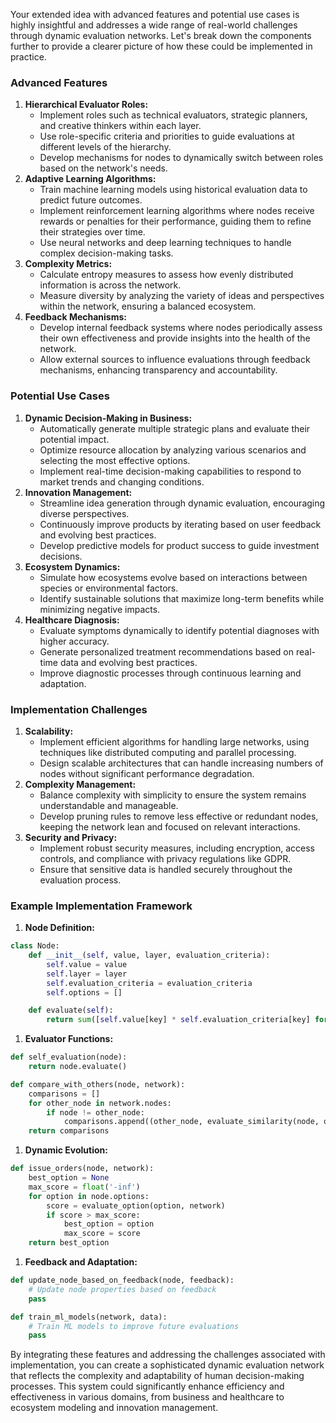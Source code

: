 Your extended idea with advanced features and potential use cases is highly insightful and addresses
a wide range of real-world challenges through dynamic evaluation networks. Let's break down the
components further to provide a clearer picture of how these could be implemented in practice.

*** Advanced Features

1. *Hierarchical Evaluator Roles:*
   - Implement roles such as technical evaluators, strategic planners, and creative thinkers within
     each layer.
   - Use role-specific criteria and priorities to guide evaluations at different levels of the
     hierarchy.
   - Develop mechanisms for nodes to dynamically switch between roles based on the network's needs.

2. *Adaptive Learning Algorithms:*
   - Train machine learning models using historical evaluation data to predict future outcomes.
   - Implement reinforcement learning algorithms where nodes receive rewards or penalties for their
     performance, guiding them to refine their strategies over time.
   - Use neural networks and deep learning techniques to handle complex decision-making tasks.

3. *Complexity Metrics:*
   - Calculate entropy measures to assess how evenly distributed information is across the network.
   - Measure diversity by analyzing the variety of ideas and perspectives within the network,
     ensuring a balanced ecosystem.

4. *Feedback Mechanisms:*
   - Develop internal feedback systems where nodes periodically assess their own effectiveness and
     provide insights into the health of the network.
   - Allow external sources to influence evaluations through feedback mechanisms, enhancing
     transparency and accountability.

*** Potential Use Cases

1. *Dynamic Decision-Making in Business:*
   - Automatically generate multiple strategic plans and evaluate their potential impact.
   - Optimize resource allocation by analyzing various scenarios and selecting the most effective
     options.
   - Implement real-time decision-making capabilities to respond to market trends and changing
     conditions.

2. *Innovation Management:*
   - Streamline idea generation through dynamic evaluation, encouraging diverse perspectives.
   - Continuously improve products by iterating based on user feedback and evolving best practices.
   - Develop predictive models for product success to guide investment decisions.

3. *Ecosystem Dynamics:*
   - Simulate how ecosystems evolve based on interactions between species or environmental factors.
   - Identify sustainable solutions that maximize long-term benefits while minimizing negative
     impacts.

4. *Healthcare Diagnosis:*
   - Evaluate symptoms dynamically to identify potential diagnoses with higher accuracy.
   - Generate personalized treatment recommendations based on real-time data and evolving best
     practices.
   - Improve diagnostic processes through continuous learning and adaptation.

*** Implementation Challenges

1. *Scalability:*
   - Implement efficient algorithms for handling large networks, using techniques like distributed
     computing and parallel processing.
   - Design scalable architectures that can handle increasing numbers of nodes without significant
     performance degradation.

2. *Complexity Management:*
   - Balance complexity with simplicity to ensure the system remains understandable and manageable.
   - Develop pruning rules to remove less effective or redundant nodes, keeping the network lean and
     focused on relevant interactions.

3. *Security and Privacy:*
   - Implement robust security measures, including encryption, access controls, and compliance with
     privacy regulations like GDPR.
   - Ensure that sensitive data is handled securely throughout the evaluation process.

*** Example Implementation Framework

1. *Node Definition:*
#+BEGIN_SRC python
   class Node:
       def __init__(self, value, layer, evaluation_criteria):
           self.value = value
           self.layer = layer
           self.evaluation_criteria = evaluation_criteria
           self.options = []

       def evaluate(self):
           return sum([self.value[key] * self.evaluation_criteria[key] for key in self.evaluation_criteria])
#+END_SRC

2. *Evaluator Functions:*
#+BEGIN_SRC python
   def self_evaluation(node):
       return node.evaluate()

   def compare_with_others(node, network):
       comparisons = []
       for other_node in network.nodes:
           if node != other_node:
               comparisons.append((other_node, evaluate_similarity(node, other_node)))
       return comparisons
#+END_SRC

3. *Dynamic Evolution:*
#+BEGIN_SRC python
   def issue_orders(node, network):
       best_option = None
       max_score = float('-inf')
       for option in node.options:
           score = evaluate_option(option, network)
           if score > max_score:
               best_option = option
               max_score = score
       return best_option
#+END_SRC

4. *Feedback and Adaptation:*
#+BEGIN_SRC python
   def update_node_based_on_feedback(node, feedback):
       # Update node properties based on feedback
       pass

   def train_ml_models(network, data):
       # Train ML models to improve future evaluations
       pass
#+END_SRC

By integrating these features and addressing the challenges associated with implementation, you can
create a sophisticated dynamic evaluation network that reflects the complexity and adaptability of
human decision-making processes. This system could significantly enhance efficiency and
effectiveness in various domains, from business and healthcare to ecosystem modeling and innovation
management.
